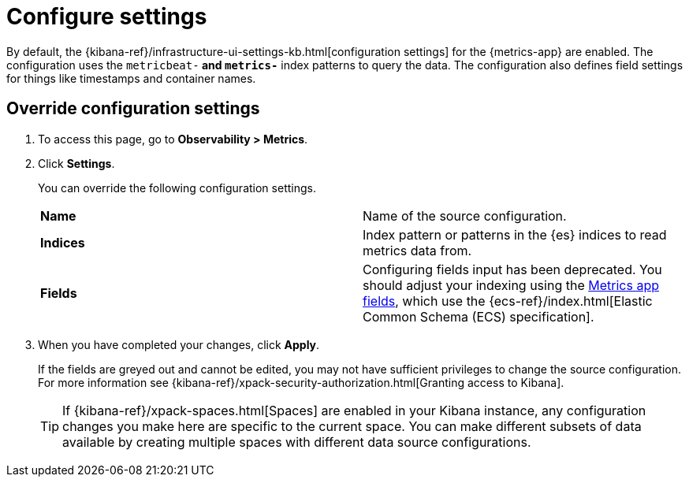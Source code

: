 [[configure-settings]]
= Configure settings

By default, the {kibana-ref}/infrastructure-ui-settings-kb.html[configuration settings] for the 
{metrics-app} are enabled. The configuration uses the `metricbeat-*` and `metrics-*` index patterns
to query the data. The configuration also defines field settings for things like timestamps
and container names.

[[metrics-config-settings]]
== Override configuration settings

. To access this page, go to *Observability > Metrics*.
+
. Click *Settings*.
+
You can override the following configuration settings.
+
|=== 

| *Name* | Name of the source configuration. 

| *Indices* | Index pattern or patterns in the {es} indices to read metrics data from.

| *Fields* | Configuring fields input has been deprecated. You should adjust your indexing using the
<<metrics-app-fields,Metrics app fields>>, which use the {ecs-ref}/index.html[Elastic Common Schema (ECS) specification].

|=== 
+
. When you have completed your changes, click *Apply*.
+
If the fields are greyed out and cannot be edited, you may not have sufficient privileges to change the source configuration.
For more information see {kibana-ref}/xpack-security-authorization.html[Granting access to Kibana].
+
[TIP]
===============================
If {kibana-ref}/xpack-spaces.html[Spaces] are enabled in your Kibana instance, any configuration changes you make here are specific to the current space.
You can make different subsets of data available by creating multiple spaces with different data source configurations.
===============================
